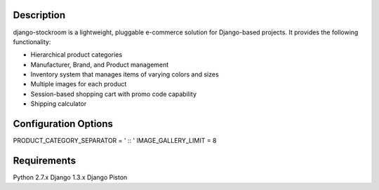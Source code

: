 Description
===========

django-stockroom is a lightweight, pluggable e-commerce solution for Django-based projects. It provides the following functionality:

* Hierarchical product categories
* Manufacturer, Brand, and Product management
* Inventory system that manages items of varying colors and sizes
* Multiple images for each product
* Session-based shopping cart with promo code capability
* Shipping calculator


Configuration Options
=====================

PRODUCT_CATEGORY_SEPARATOR = ' :: '
IMAGE_GALLERY_LIMIT = 8

Requirements
============
Python 2.7.x
Django 1.3.x
Django Piston

